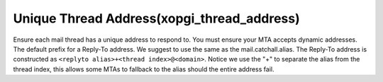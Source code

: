 Unique Thread Address(xopgi_thread_address)
===========================================
Ensure each mail thread has a unique address to respond to. You must ensure
your MTA accepts dynamic addresses.
The default prefix for a Reply-To address. We suggest to use the same as the
mail.catchall.alias. The Reply-To address is constructed as
``<replyto alias>+<thread index>@<domain>``. Notice we use the "+" to separate
the alias from the thread index, this allows some MTAs to fallback to the
alias should the entire address fail.
